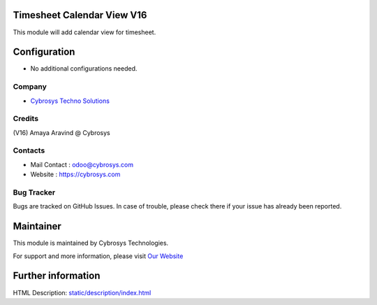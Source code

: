 .. image:: https://cybrosys.com/images/logo.png
   :target: https://cybrosys.com

Timesheet Calendar View V16
===========================
This module will add calendar view for timesheet.

Configuration
=============
* No additional configurations needed.

Company
-------
* `Cybrosys Techno Solutions <https://cybrosys.com/>`__

Credits
-------
(V16) Amaya Aravind @ Cybrosys

Contacts
--------
* Mail Contact : odoo@cybrosys.com
* Website : https://cybrosys.com

Bug Tracker
-----------
Bugs are tracked on GitHub Issues. In case of trouble, please check there if your issue has already been reported.

Maintainer
==========
.. image:: https://cybrosys.com/images/logo.png
   :target: https://cybrosys.com

This module is maintained by Cybrosys Technologies.

For support and more information, please visit `Our Website <https://cybrosys.com/>`__

Further information
===================
HTML Description: `<static/description/index.html>`__
